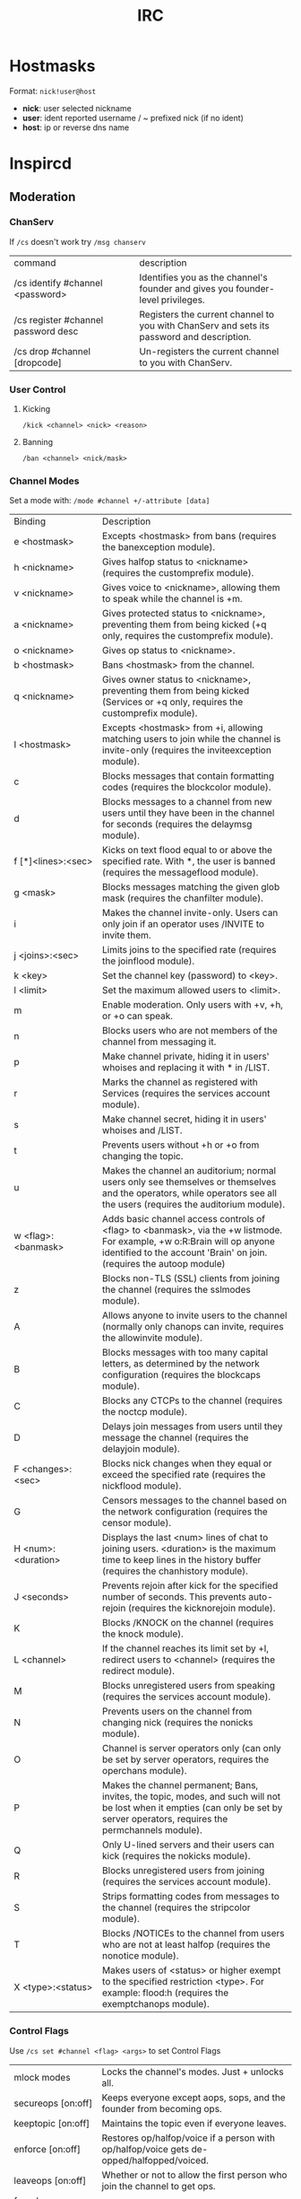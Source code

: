 :PROPERTIES:
:ID:       759ea502-270a-43ce-ab49-59db9d42fe63
:END:
#+title: IRC

* Hostmasks
Format: =nick!user@host=
  - *nick*: user selected nickname
  - *user*: ident reported username / ~ prefixed nick (if no ident)
  - *host*: ip or reverse dns name

* Inspircd
** Moderation
*** ChanServ
If =/cs= doesn't work try =/msg chanserv=
+--------------------------------------+------------------------------------------------+
|command                               |description                                     |
+--------------------------------------+------------------------------------------------+
|/cs identify #channel <password>      |Identifies you as the channel's founder and     |
|                                      |gives you founder-level privileges.             |
+--------------------------------------+------------------------------------------------+
|/cs register #channel password desc   |Registers the current channel to you with       |
|                                      |ChanServ and sets its password and description. |
+--------------------------------------+------------------------------------------------+
|/cs drop #channel [dropcode]          |Un-registers the current channel to you with    |
|                                      |ChanServ.                                       |
+--------------------------------------+------------------------------------------------+

*** User Control
**** Kicking
=/kick <channel> <nick> <reason>=
**** Banning
=/ban <channel> <nick/mask>=
*** Channel Modes
Set a mode with:
  =/mode #channel +/-attribute [data]=

+------------------------+-----------------------------------------------------+
|        Binding         |                     Description                     |
+------------------------+-----------------------------------------------------+
|      e <hostmask>      | Excepts <hostmask> from bans (requires the          |
|                        |banexception module).                                |
+------------------------+-----------------------------------------------------+
|      h <nickname>      | Gives halfop status to <nickname> (requires the     |
|                        |customprefix module).                                |
+------------------------+-----------------------------------------------------+
|      v <nickname>      | Gives voice to <nickname>, allowing them to speak   |
|                        |while the channel is +m.                             |
+------------------------+-----------------------------------------------------+
|      a <nickname>      | Gives protected status to <nickname>, preventing    |
|                        |them from being kicked (+q only, requires the        |
|                        |customprefix module).                                |
+------------------------+-----------------------------------------------------+
|      o <nickname>      | Gives op status to <nickname>.                      |
+------------------------+-----------------------------------------------------+
|      b <hostmask>      | Bans <hostmask> from the channel.                   |
+------------------------+-----------------------------------------------------+
|      q <nickname>      | Gives owner status to <nickname>, preventing them   |
|                        |from being kicked (Services or +q only, requires the |
|                        |customprefix module).                                |
+------------------------+-----------------------------------------------------+
|      I <hostmask>      | Excepts <hostmask> from +i, allowing matching users |
|                        |to join while the channel is invite-only (requires   |
|                        |the inviteexception module).                         |
+------------------------+-----------------------------------------------------+
|           c            | Blocks messages that contain formatting codes       |
|                        |(requires the blockcolor module).                    |
+------------------------+-----------------------------------------------------+
|           d            | Blocks messages to a channel from new users until   |
|                        |they have been in the channel for seconds (requires  |
|                        |the delaymsg module).                                |
+------------------------+-----------------------------------------------------+
|   f [*]<lines>:<sec>   | Kicks on text flood equal to or above the specified |
|                        |rate. With *, the user is banned (requires the       |
|                        |messageflood module).                                |
+------------------------+-----------------------------------------------------+
|        g <mask>        | Blocks messages matching the given glob mask        |
|                        |(requires the chanfilter module).                    |
+------------------------+-----------------------------------------------------+
|           i            | Makes the channel invite-only. Users can only join  |
|                        |if an operator uses /INVITE to invite them.          |
+------------------------+-----------------------------------------------------+
|    j <joins>:<sec>     | Limits joins to the specified rate (requires the    |
|                        |joinflood module).                                   |
+------------------------+-----------------------------------------------------+
|        k <key>         | Set the channel key (password) to <key>.            |
+------------------------+-----------------------------------------------------+
|       l <limit>        | Set the maximum allowed users to <limit>.           |
+------------------------+-----------------------------------------------------+
|           m            | Enable moderation. Only users with +v, +h, or +o can|
|                        |speak.                                               |
+------------------------+-----------------------------------------------------+
|           n            | Blocks users who are not members of the channel from|
|                        |messaging it.                                        |
+------------------------+-----------------------------------------------------+
|           p            | Make channel private, hiding it in users' whoises   |
|                        |and replacing it with * in /LIST.                    |
+------------------------+-----------------------------------------------------+
|           r            | Marks the channel as registered with Services       |
|                        |(requires the services account module).              |
+------------------------+-----------------------------------------------------+
|           s            | Make channel secret, hiding it in users' whoises and|
|                        |/LIST.                                               |
+------------------------+-----------------------------------------------------+
|           t            | Prevents users without +h or +o from changing the   |
|                        |topic.                                               |
+------------------------+-----------------------------------------------------+
|           u            | Makes the channel an auditorium; normal users only  |
|                        |see themselves or themselves and the operators, while|
|                        |operators see all the users (requires the auditorium |
|                        |module).                                             |
+------------------------+-----------------------------------------------------+
|   w <flag>:<banmask>   |   Adds basic channel access controls of <flag> to   |
|                        |                <banmask>, via the +w                |
|                        |      listmode. For example, +w o:R:Brain will       |
|                        |             op anyone identified to the             |
|                        |                 account 'Brain' on                  |
|                        |         join. (requires the autoop module)          |
+------------------------+-----------------------------------------------------+
|           z            | Blocks non-TLS (SSL) clients from joining the       |
|                        |channel (requires the sslmodes module).              |
+------------------------+-----------------------------------------------------+
|           A            | Allows anyone to invite users to the channel        |
|                        |(normally only chanops can invite, requires the      |
|                        |allowinvite module).                                 |
+------------------------+-----------------------------------------------------+
|           B            | Blocks messages with too many capital letters, as   |
|                        |determined by the network configuration (requires the|
|                        |blockcaps module).                                   |
+------------------------+-----------------------------------------------------+
|           C            | Blocks any CTCPs to the channel (requires the noctcp|
|                        |module).                                             |
+------------------------+-----------------------------------------------------+
|           D            | Delays join messages from users until they message  |
|                        |the channel (requires the delayjoin module).         |
+------------------------+-----------------------------------------------------+
|   F <changes>:<sec>    | Blocks nick changes when they equal or exceed the   |
|                        |specified rate (requires the nickflood module).      |
+------------------------+-----------------------------------------------------+
|           G            | Censors messages to the channel based on the network|
|                        |configuration (requires the censor module).          |
+------------------------+-----------------------------------------------------+
|   H <num>:<duration>   | Displays the last <num> lines of chat to joining    |
|                        |users. <duration> is the maximum time to keep lines  |
|                        |in the history buffer (requires the chanhistory      |
|                        |module).                                             |
+------------------------+-----------------------------------------------------+
|      J <seconds>       | Prevents rejoin after kick for the specified number |
|                        |of seconds. This prevents auto-rejoin (requires the  |
|                        |kicknorejoin module).                                |
+------------------------+-----------------------------------------------------+
|           K            | Blocks /KNOCK on the channel (requires the knock    |
|                        |module).                                             |
+------------------------+-----------------------------------------------------+
|      L <channel>       | If the channel reaches its limit set by +l, redirect|
|                        |users to <channel> (requires the redirect module).   |
|                        |                                                     |
+------------------------+-----------------------------------------------------+
|           M            | Blocks unregistered users from speaking (requires   |
|                        |the services account module).                        |
+------------------------+-----------------------------------------------------+
|           N            | Prevents users on the channel from changing nick    |
|                        |(requires the nonicks module).                       |
+------------------------+-----------------------------------------------------+
|           O            |Channel is server operators only (can only be set by |
|                        |  server operators, requires the operchans module).  |
+------------------------+-----------------------------------------------------+
|           P            | Makes the channel permanent; Bans, invites, the     |
|                        |topic, modes, and such will not be lost when it      |
|                        |empties (can only be set by server operators,        |
|                        |requires the permchannels module).                   |
+------------------------+-----------------------------------------------------+
|           Q            | Only U-lined servers and their users can kick       |
|                        |(requires the nokicks module).                       |
+------------------------+-----------------------------------------------------+
|           R            | Blocks unregistered users from joining (requires the|
|                        |services account module).                            |
+------------------------+-----------------------------------------------------+
|           S            | Strips formatting codes from messages to the channel|
|                        |(requires the stripcolor module).                    |
+------------------------+-----------------------------------------------------+
|           T            |Blocks /NOTICEs to the channel from users who are not|
|                        |                         at                          |
|                        |    least halfop (requires the nonotice module).     |
+------------------------+-----------------------------------------------------+
|   X <type>:<status>    | Makes users of <status> or higher exempt to the     |
|                        |specified restriction <type>. For example: flood:h   |
|                        |(requires the exemptchanops module).                 |
+------------------------+-----------------------------------------------------+

*** Control Flags
Use =/cs set #channel <flag> <args>= to set Control Flags
| mlock modes               | Locks the channel's modes. Just + unlocks all.                                            |
| secureops [on:off]        | Keeps everyone except aops, sops, and the founder from becoming ops.                      |
| keeptopic [on:off]        | Maintains the topic even if everyone leaves.                                              |
| enforce [on:off]          | Restores op/halfop/voice if a person with op/halfop/voice gets de-opped/halfopped/voiced. |
| leaveops [on:off]         | Whether or not to allow the first person who join the channel to get ops.                 |
| founder [nickname]        | Sets the current channel's founder.                                                       |
| password [newpass]        | Changes the current channel's password to newpass.                                        |
| desc [description]        | Changes the current channel's description.                                                |
| url [address]             | Associates a URL with the channel.                                                        |
| email [email@address]     | Associates an email address with the channel.                                             |

